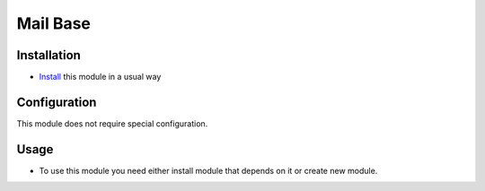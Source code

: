 =========================
 Mail Base
=========================

Installation
============

* `Install <https://awkhad-development.readthedocs.io/en/latest/awkhad/usage/install-module.html>`__ this module in a usual way

Configuration
=============

This module does not require special configuration.

Usage
=====

* To use this module you need either install module that depends on it or create new module.
